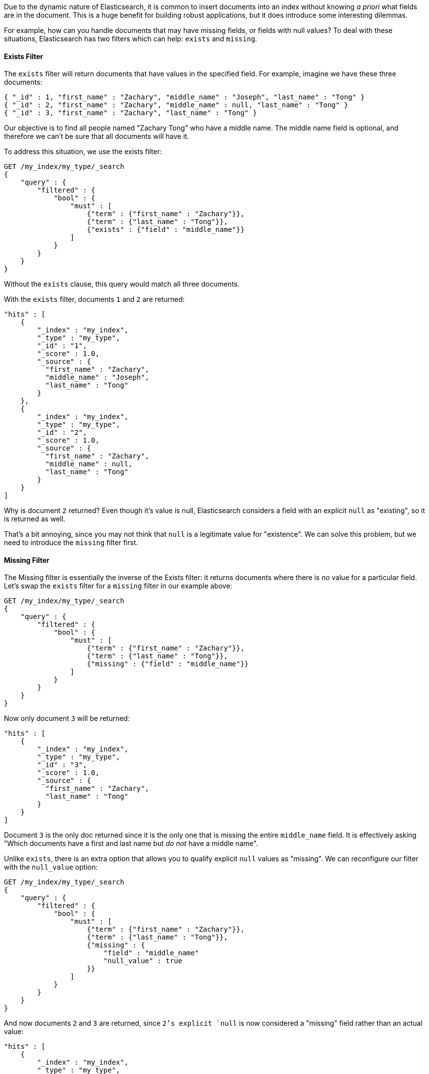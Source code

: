 
Due to the dynamic nature of Elasticsearch, it is common to insert documents
into an index without knowing _a priori_ what fields are in the document.  This
is a huge benefit for building robust applications, but it does introduce some
interesting dilemmas.

For example, how can you handle documents that may have missing fields, or fields
with null values?  To deal with these situations, Elasticsearch has two filters 
which can help: `exists` and `missing`.

==== Exists Filter

The `exists` filter will return documents that have values in the specified field.
For example, imagine we have these three documents:

[source,js]
--------------------------------------------------
{ "_id" : 1, "first_name" : "Zachary", "middle_name" : "Joseph", "last_name" : "Tong" }
{ "_id" : 2, "first_name" : "Zachary", "middle_name" : null, "last_name" : "Tong" }
{ "_id" : 3, "first_name" : "Zachary", "last_name" : "Tong" }
--------------------------------------------------

Our objective is to find all people named "Zachary Tong" who have a
middle name.  The middle name field is optional, and therefore we can't be sure
that all documents will have it.

To address this situation, we use the exists filter:

[source,js]
--------------------------------------------------
GET /my_index/my_type/_search
{
    "query" : {
        "filtered" : {
            "bool" : {
                "must" : [
                    {"term" : {"first_name" : "Zachary"}},
                    {"term" : {"last_name" : "Tong"}},
                    {"exists" : {"field" : "middle_name"}}
                ]
            }
        }
    }
}
--------------------------------------------------

Without the `exists` clause, this query would match all three documents.

With the `exists` filter, documents `1` and `2` are returned:

[source,json]
--------------------------------------------------
"hits" : [ 
    {
        "_index" : "my_index",
        "_type" : "my_type",
        "_id" : "1",
        "_score" : 1.0,
        "_source" : { 
          "first_name" : "Zachary",
          "middle_name" : "Joseph", 
          "last_name" : "Tong" 
        }
    },
    {
        "_index" : "my_index",
        "_type" : "my_type",
        "_id" : "2",
        "_score" : 1.0,
        "_source" : { 
          "first_name" : "Zachary",
          "middle_name" : null,
          "last_name" : "Tong" 
        }
    } 
]
--------------------------------------------------

Why is document `2` returned? Even though it's value is null, Elasticsearch 
considers a field with an explicit `null` as "existing", so it is returned as 
well.  

That's a bit annoying, since you may not think that `null` is a legitimate
value for "existence".  We can solve this problem, but we need to introduce
the `missing` filter first.

==== Missing Filter

The Missing filter is essentially the inverse of the Exists filter: it returns
documents where there is _no_ value for a particular field.  Let's swap the 
`exists` filter for a `missing` filter in our example above:

[source,js]
--------------------------------------------------
GET /my_index/my_type/_search
{
    "query" : {
        "filtered" : {
            "bool" : {
                "must" : [
                    {"term" : {"first_name" : "Zachary"}},
                    {"term" : {"last_name" : "Tong"}},
                    {"missing" : {"field" : "middle_name"}}
                ]
            }
        }
    }
}
--------------------------------------------------

Now only document `3` will be returned:

[source,json]
--------------------------------------------------
"hits" : [ 
    {
        "_index" : "my_index",
        "_type" : "my_type",
        "_id" : "3",
        "_score" : 1.0,
        "_source" : { 
          "first_name" : "Zachary",
          "last_name" : "Tong" 
        }
    }
]
--------------------------------------------------

Document `3` is the only doc returned since it is the only one that is
missing the entire `middle_name` field.  It is effectively asking "Which
documents have a first and last name but _do not_ have a middle name".

Unlike `exists`, there is an extra option that allows you to qualify explicit
`null` values as "missing".  We can reconfigure our filter with the `null_value`
option:

[source,js]
--------------------------------------------------
GET /my_index/my_type/_search
{
    "query" : {
        "filtered" : {
            "bool" : {
                "must" : [
                    {"term" : {"first_name" : "Zachary"}},
                    {"term" : {"last_name" : "Tong"}},
                    {"missing" : {
                        "field" : "middle_name"
                        "null_value" : true
                    }}
                ]
            }
        }
    }
}
--------------------------------------------------

And now documents `2` and `3` are returned, since `2`'s explicit `null` is now
considered a "missing" field rather than an actual value:

[source,json]
--------------------------------------------------
"hits" : [ 
    {
        "_index" : "my_index",
        "_type" : "my_type",
        "_id" : "2",
        "_score" : 1.0,
        "_source" : { 
          "first_name" : "Zachary",
          "middle_name" : null,
          "last_name" : "Tong" 
        }
    },
    {
        "_index" : "my_index",
        "_type" : "my_type",
        "_id" : "3",
        "_score" : 1.0,
        "_source" : { 
          "first_name" : "Zachary",
          "last_name" : "Tong" 
        }
    }
]
--------------------------------------------------


==== Exists (and not null)

Now, getting back to the problem we encountered in earlier in the <<_exists_filter>>
section: how can we find all people named "Zachary Tong" who have a middle name, 
but _exclude_ middle names that are `null`?

Since the `missing` filter includes a special provision for null values, we 
simply re-arrange our boolean logic:

[source,js]
--------------------------------------------------
GET /my_index/my_type/_search
{
    "query" : {
        "filtered" : {
            "bool" : {
                "must" : [
                    {"term" : {"first_name" : "Zachary"}},
                    {"term" : {"last_name" : "Tong"}}
                ],
                "must_not" : [
                    {"missing" : {
                        "field" : "middle_name"
                        "null_value" : true
                    }}
                ]
            }
        }
    }
}
--------------------------------------------------

We are basically using a double-negative here.  A document is matched if it _does
not_ have a missing `middle_name` field, and we set `null_value` so that `null`
is considered missing too.  The result is now as we want - only document `1`
is returned:

[source,json]
--------------------------------------------------
"hits" : [ 
    {
        "_index" : "my_index",
        "_type" : "my_type",
        "_id" : "1",
        "_score" : 1.0,
        "_source" : { 
          "first_name" : "Zachary",
          "middle_name" : "Joseph", 
          "last_name" : "Tong" 
        }
    }
]
--------------------------------------------------

==== Exists/Missing on Objects

The Exists and Missing filters also work on objects, not just core types.  If
you have the following document:

[source,js]
--------------------------------------------------
{
   "foo" : {
      "bar" : "baz"
   }
}
--------------------------------------------------


You can check for the existence of "foo".  If the inner object "foo" exists,
Existing filter matches while Missing does not.